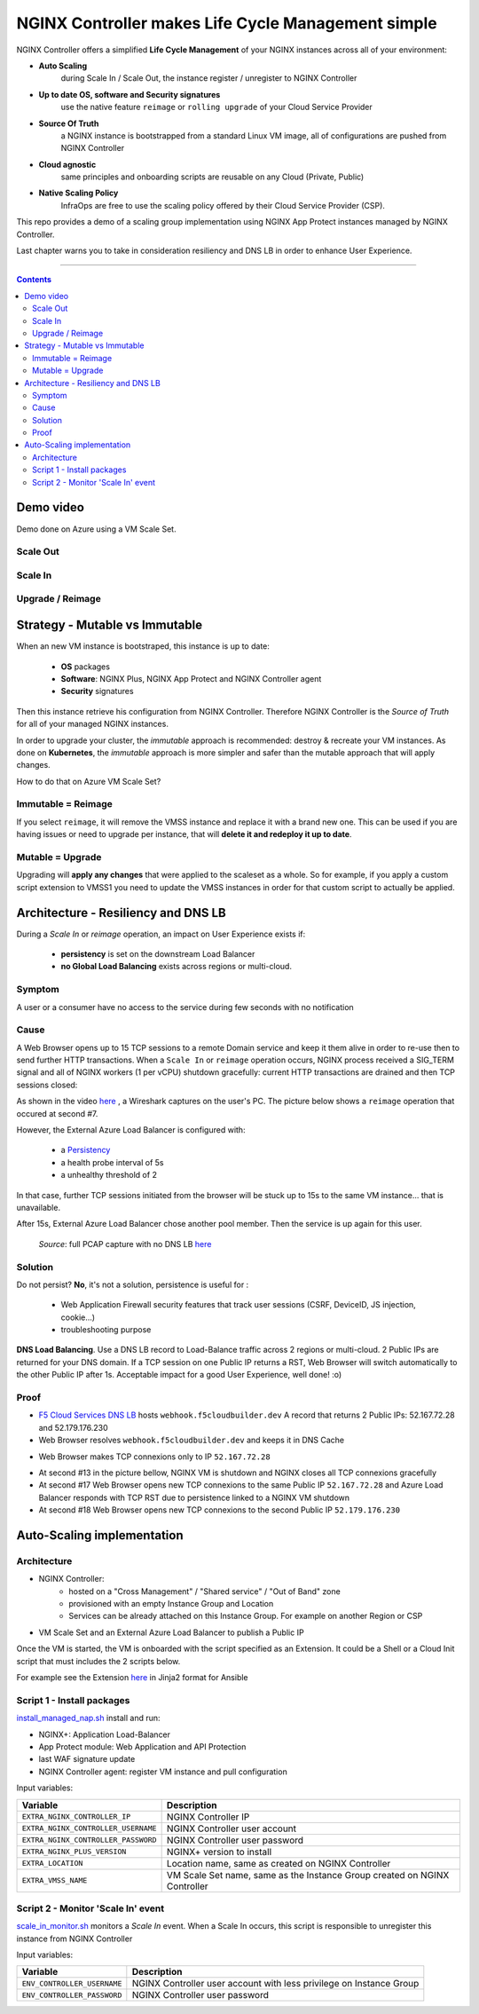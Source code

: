 NGINX Controller makes Life Cycle Management simple
##############################################################

NGINX Controller offers a simplified **Life Cycle Management** of your NGINX instances across all of your environment:

- **Auto Scaling**
    during Scale In / Scale Out, the instance register / unregister to NGINX Controller
- **Up to date OS, software and Security signatures**
    use the native feature ``reimage`` or ``rolling upgrade`` of your Cloud Service Provider
- **Source Of Truth**
    a NGINX instance is bootstrapped from a standard Linux VM image, all of configurations are pushed from NGINX Controller
- **Cloud agnostic**
    same principles and onboarding scripts are reusable on any Cloud (Private, Public)
- **Native Scaling Policy**
    InfraOps are free to use the scaling policy offered by their Cloud Service Provider (CSP).

This repo provides a demo of a scaling group implementation using NGINX App Protect instances managed by NGINX Controller.

Last chapter warns you to take in consideration resiliency and DNS LB in order to enhance User Experience.

--------------------------------------------------------------------------------------------------------------------

.. contents:: Contents
    :local:

Demo video
*****************************************
Demo done on Azure using a VM Scale Set.

Scale Out
=========================================

.. raw:: html

    <a href="http://www.youtube.com/watch?v=Ol4CCxI0uVY"><img src="http://img.youtube.com/vi/Ol4CCxI0uVY/0.jpg" width="600" height="400" title="VMSS + NGINX Controller | Scale Out" alt="VMSS + NGINX Controller | Scale Out"></a>

Scale In
=========================================

.. raw:: html

    <a href="http://www.youtube.com/watch?v=P005gt9eAg0"><img src="http://img.youtube.com/vi/P005gt9eAg0/0.jpg" width="600" height="400" title="VMSS + NGINX Controller | Scale In" alt="VMSS + NGINX Controller | Scale In"></a>

Upgrade / Reimage
=========================================

.. raw:: html

    <a href="http://www.youtube.com/watch?v=Zr8UBIC-UHw"><img src="http://img.youtube.com/vi/Zr8UBIC-UHw/0.jpg" width="600" height="400" title="VMSS + NGINX Controller | Reimage" alt="VMSS + NGINX Controller | Reimage"></a>

Strategy - Mutable vs Immutable
*****************************************

When an new VM instance is bootstraped, this instance is up to date:

    - **OS** packages
    - **Software**: NGINX Plus, NGINX App Protect and NGINX Controller agent
    - **Security** signatures

Then this instance retrieve his configuration from NGINX Controller.
Therefore NGINX Controller is the *Source of Truth* for all of your managed NGINX instances.

In order to upgrade your cluster, the *immutable* approach is recommended: destroy & recreate your VM instances.
As done on **Kubernetes**, the *immutable* approach is more simpler and safer than the mutable approach that will apply changes.

How to do that on Azure VM Scale Set?

Immutable = Reimage
=========================================
If you select ``reimage``,
it will remove the VMSS instance and replace it with a brand new one.
This can be used if you are having issues or need to upgrade per instance, that will **delete it and redeploy it up to date**.

Mutable = Upgrade
=========================================
Upgrading will **apply any changes** that were applied to the scaleset as a whole.
So for example, if you apply a custom script extension to VMSS1 you need to update the VMSS instances in order for that custom script to actually be applied.

Architecture - Resiliency and DNS LB
********************************************************************************
During a *Scale In* or *reimage* operation,
an impact on User Experience exists if:

    - **persistency** is set on the downstream Load Balancer
    - **no Global Load Balancing** exists across regions or multi-cloud.

Symptom
=========================================
A user or a consumer have no access to the service during few seconds with no notification

Cause
=========================================
A Web Browser opens up to 15 TCP sessions to a remote Domain service
and keep it them alive in order to re-use then to send further HTTP transactions.
When a ``Scale In`` or ``reimage`` operation occurs, NGINX process received a SIG_TERM signal and all of NGINX workers (1 per vCPU) shutdown gracefully: current HTTP transactions are drained and then TCP sessions closed:

As shown in the video `here <https://github.com/nergalex/nap-azure-vmss#upgrade-reimage>`_ , a Wireshark captures on the user's PC.
The picture below shows a ``reimage`` operation that occured at second #7.

.. image:: ./_pictures/capture_nginx_drain.png
   :align: center
   :width: 800
   :alt: NGINX drains transactions

However, the External Azure Load Balancer is configured with:

    - a `Persistency <https://docs.microsoft.com/en-us/azure/load-balancer/distribution-mode-concepts>`_
    - a health probe interval of 5s
    - a unhealthy threshold of 2

In that case, further TCP sessions initiated from the browser will be stuck up to 15s to the same VM instance... that is unavailable.

.. image:: ./_pictures/capture_persist.png
   :align: center
   :width: 800
   :alt: ALB persists

After 15s, External Azure Load Balancer chose another pool member. Then the service is up again for this user.

    *Source*: full PCAP capture with no DNS LB `here <https://github.com/nergalex/nap-azure-vmss/_files/Azure_LB_downtime.pcapng>`_

Solution
=========================================

Do not persist?
**No**, it's not a solution,
persistence is useful for :
    - Web Application Firewall security features that track user sessions (CSRF, DeviceID, JS injection, cookie...)
    - troubleshooting purpose

**DNS Load Balancing**.
Use a DNS LB record to Load-Balance traffic across 2 regions or multi-cloud.
2 Public IPs are returned for your DNS domain.
If a TCP session on one Public IP returns a RST,
Web Browser will switch automatically to the other Public IP after 1s. Acceptable impact for a good User Experience, well done! :o)

Proof
=========================================
- `F5 Cloud Services DNS LB <https://www.f5.com/fr_fr/products/ways-to-deploy/cloud-services/dns-cloud-service>`_ hosts ``webhook.f5cloudbuilder.dev`` A record that returns 2 Public IPs: 52.167.72.28 and 52.179.176.230
- Web Browser resolves ``webhook.f5cloudbuilder.dev`` and keeps it in DNS Cache

.. image:: ./_pictures/dns_lb_record.png
   :align: center
   :width: 600
   :alt: DNS LB record

    - Because DNS Cache TTL in Chrome is 60s minimum (`here <https://source.chromium.org/chromium/chromium/src/+/master:net/dns/host_resolver_manager.cc;l=122?q=kCacheEntryTTLSeconds%20&ss=chromium%2Fchromium%2Fsrc&originalUrl=https:%2F%2Fcs.chromium.org%2F>`_), TTL of A record must be set at least to 60s

- Web Browser makes TCP connexions only to IP ``52.167.72.28``

.. image:: ./_pictures/capture_dns_lb_tcp_ip1.png
   :align: center
   :width: 600
   :alt: Connexion to IP 1

- At second #13 in the picture bellow, NGINX VM is shutdown and NGINX closes all TCP connexions gracefully
- At second #17 Web Browser opens new TCP connexions to the same Public IP ``52.167.72.28`` and Azure Load Balancer responds with TCP RST due to persistence linked to a NGINX VM shutdown
- At second #18 Web Browser opens new TCP connexions to the second Public IP ``52.179.176.230``

.. image:: ./_pictures/capture_dns_lb_tcp_ip_2.png
   :align: center
   :width: 600
   :alt: Connexion to IP 2

    *Source*: full PCAP capture with no DNS LB `here <https://github.com/nergalex/nap-azure-vmss/_files/DNS_LB_TCP_failure_Chrome.pcapng>`_

Auto-Scaling implementation
*****************************************

Architecture
=========================================
- NGINX Controller:
    - hosted on a "Cross Management" / "Shared service" / "Out of Band" zone
    - provisioned with an empty Instance Group and Location
    - Services can be already attached on this Instance Group. For example on another Region or CSP

- VM Scale Set and an External Azure Load Balancer to publish a Public IP

.. image:: ./_pictures/architecture.png
   :align: center
   :width: 1000
   :alt: Architecture

Once the VM is started, the VM is onboarded with the script specified as an Extension.
It could be a Shell or a Cloud Init script that must includes the 2 scripts below.

For example see the Extension `here <https://github.com/nergalex/nap-azure-vmss/blob/master/_files/nginx_managed_by_controller_bootstrapping.jinja2>`_ in Jinja2 format for Ansible

Script 1 - Install packages
=========================================
`install_managed_nap.sh <https://github.com/nergalex/nap-azure-vmss/blob/master/install_managed_nap.sh>`_ install and run:

- NGINX+: Application Load-Balancer
- App Protect module: Web Application and API Protection
- last WAF signature update
- NGINX Controller agent: register VM instance and pull configuration

Input variables:

=====================================================  =======================================================================================================
Variable                                               Description
=====================================================  =======================================================================================================
``EXTRA_NGINX_CONTROLLER_IP``                          NGINX Controller IP
``EXTRA_NGINX_CONTROLLER_USERNAME``                    NGINX Controller user account
``EXTRA_NGINX_CONTROLLER_PASSWORD``                    NGINX Controller user password
``EXTRA_NGINX_PLUS_VERSION``                           NGINX+ version to install
``EXTRA_LOCATION``                                     Location name, same as created on NGINX Controller
``EXTRA_VMSS_NAME``                                    VM Scale Set name, same as the Instance Group created on NGINX Controller
=====================================================  =======================================================================================================

Script 2 - Monitor 'Scale In' event
=========================================
`scale_in_monitor.sh <https://github.com/nergalex/nap-azure-vmss/blob/master/scale_in_monitor.sh>`_ monitors a *Scale In* event.
When a Scale In occurs, this script is responsible to unregister this instance from NGINX Controller

Input variables:

=====================================================  =======================================================================================================
Variable                                               Description
=====================================================  =======================================================================================================
``ENV_CONTROLLER_USERNAME``                            NGINX Controller user account with less privilege on Instance Group
``ENV_CONTROLLER_PASSWORD``                            NGINX Controller user password
=====================================================  =======================================================================================================

